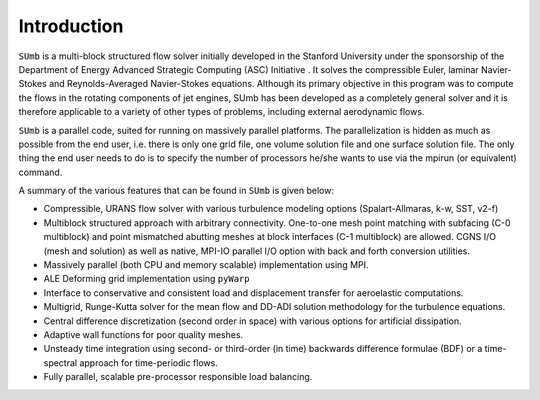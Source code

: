 .. _sumb_introduction:

Introduction
============

``SUmb`` is a multi-block structured flow solver initially developed in 
the Stanford University under the sponsorship of the Department of
Energy Advanced Strategic Computing (ASC) Initiative . It solves the 
compressible Euler, laminar Navier-Stokes and Reynolds-Averaged Navier-Stokes 
equations. Although its primary objective in this program was to compute the
flows in the rotating components of jet engines, SUmb has been developed as 
a completely general solver and it is therefore applicable to a variety of 
other types of problems, including external aerodynamic flows.

``SUmb`` is a parallel code, suited for running on massively parallel platforms. 
The parallelization is hidden as much as possible from the end user, i.e. 
there is only one grid file, one volume solution file and one surface solution file. The
only thing the end user needs to do is to specify the number of processors 
he/she wants to use via the mpirun (or equivalent) command.

A summary of the various features that can be found in ``SUmb`` is given below:

* Compressible, URANS flow solver with various turbulence modeling options (Spalart-Allmaras, k-w, SST, v2-f)

* Multiblock structured approach with arbitrary connectivity. One-to-one mesh point matching with subfacing
  (C-0 multiblock) and point mismatched abutting meshes at block interfaces (C-1 multiblock) are allowed.
  CGNS I/O (mesh and solution) as well as native, MPI-IO parallel I/O option with back and forth conversion
  utilities.

* Massively parallel (both CPU and memory scalable) implementation using MPI.

* ALE Deforming grid implementation using ``pyWarp``

* Interface to conservative and consistent load and displacement transfer for aeroelastic computations.

* Multigrid, Runge-Kutta solver for the mean flow and DD-ADI solution methodology for the turbulence
  equations.

* Central difference discretization (second order in space) with various options for artificial dissipation.
  
* Adaptive wall functions for poor quality meshes.

* Unsteady time integration using second- or third-order (in time) backwards difference formulae (BDF) or a
  time-spectral approach for time-periodic flows.

* Fully parallel, scalable pre-processor responsible load balancing.
